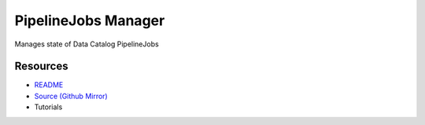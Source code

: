 .. _reactors_pipelinejobs_rx:

====================
PipelineJobs Manager
====================

Manages state of Data Catalog PipelineJobs

Resources
---------

- `README <https://sd2e-pipelinejobs-system.readthedocs.io/en/latest/jobs-manager/README.html>`_
- `Source (Github Mirror) <https://github.com/SD2E/pipelinejobs-manager.git>`_
- Tutorials

